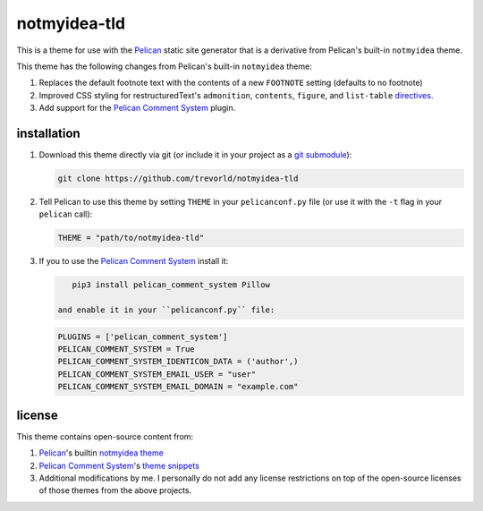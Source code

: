 notmyidea-tld
=============

This is a theme for use with the `Pelican`_ static site generator that is a derivative from Pelican's built-in ``notmyidea`` theme.  

This theme has the following changes from Pelican's built-in ``notmyidea`` theme:

1. Replaces the default footnote text with the contents of a new ``FOOTNOTE`` setting (defaults to no footnote)
#. Improved CSS styling for restructuredText's ``admonition``, ``contents``, ``figure``, and ``list-table`` `directives <http://docutils.sourceforge.net/docs/ref/rst/directives.html>`__.
#. Add support for the `Pelican Comment System`_ plugin.

.. _Pelican: https://blog.getpelican.com/
.. _Pelican Comment System: https://github.com/Scheirle/pelican_comment_system

installation
------------

1. Download this theme directly via git (or include it in your project as a `git submodule <https://git-scm.com/book/en/v2/Git-Tools-Submodules>`__):

   .. code:: bash

       git clone https://github.com/trevorld/notmyidea-tld

2. Tell Pelican to use this theme by setting ``THEME`` in your ``pelicanconf.py`` file (or use it with the ``-t`` flag in your ``pelican`` call):

   .. code:: python

       THEME = "path/to/notmyidea-tld" 

3. If you to use the `Pelican Comment System`_ install it:

   .. code:: bash

       pip3 install pelican_comment_system Pillow

    and enable it in your ``pelicanconf.py`` file:

   .. code:: python

       PLUGINS = ['pelican_comment_system']
       PELICAN_COMMENT_SYSTEM = True
       PELICAN_COMMENT_SYSTEM_IDENTICON_DATA = ('author',)
       PELICAN_COMMENT_SYSTEM_EMAIL_USER = "user"
       PELICAN_COMMENT_SYSTEM_EMAIL_DOMAIN = "example.com"

license
-------

This theme contains open-source content from:

1. Pelican_'s builtin `notmyidea theme <https://github.com/getpelican/pelican/tree/master/pelican/themes/notmyidea>`_
2. `Pelican Comment System`_'s `theme snippets <https://github.com/Scheirle/pelican_comment_system/tree/master/theme>`_
3. Additional modifications by me.  I personally do not add any license restrictions on top of the open-source licenses of those themes from the above projects.
